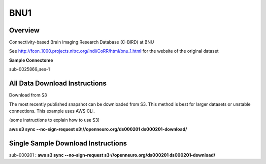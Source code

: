 .. m2g_data documentation master file, created by
   sphinx-quickstart on Tue Mar 10 15:24:51 2020.
   You can adapt this file completely to your liking, but it should at least
   contain the root `toctree` directive.

******************
BNU1
******************


Overview
-----------

Connectivity-based Brain Imaging Research Database (C-BIRD) at BNU

See http://fcon_1000.projects.nitrc.org/indi/CoRR/html/bnu_1.html for the website of the original dataset

**Sample Connectome**

sub-0025866_ses-1

.. image:: ../../_static/connectomic_pic/BNU1pict.png
	:width: 800 


All Data Download Instructions
-------------------------------------

Download from S3

The most recently published snapshot can be downloaded from S3. This method is best for larger datasets or unstable connections. This example uses AWS CLI.

(some instructions to explain how to use S3)

**aws s3 sync --no-sign-request s3://openneuro.org/ds000201 ds000201-download/**




Single Sample Download Instructions
----------------------------------------

sub-000201  : **aws s3 sync --no-sign-request s3://openneuro.org/ds000201 ds000201-download/**





